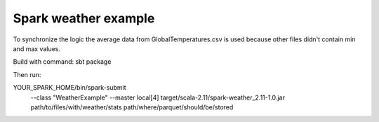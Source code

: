 Spark weather example
=======================
To synchronize the logic the average data from GlobalTemperatures.csv is used because other files didn't contain min and max values.

Build with command:
sbt package

Then run:

YOUR_SPARK_HOME/bin/spark-submit \
  --class "WeatherExample" \
  --master local[4] \
  target/scala-2.11/spark-weather_2.11-1.0.jar \
  path/to/files/with/weather/stats \
  path/where/parquet/should/be/stored


